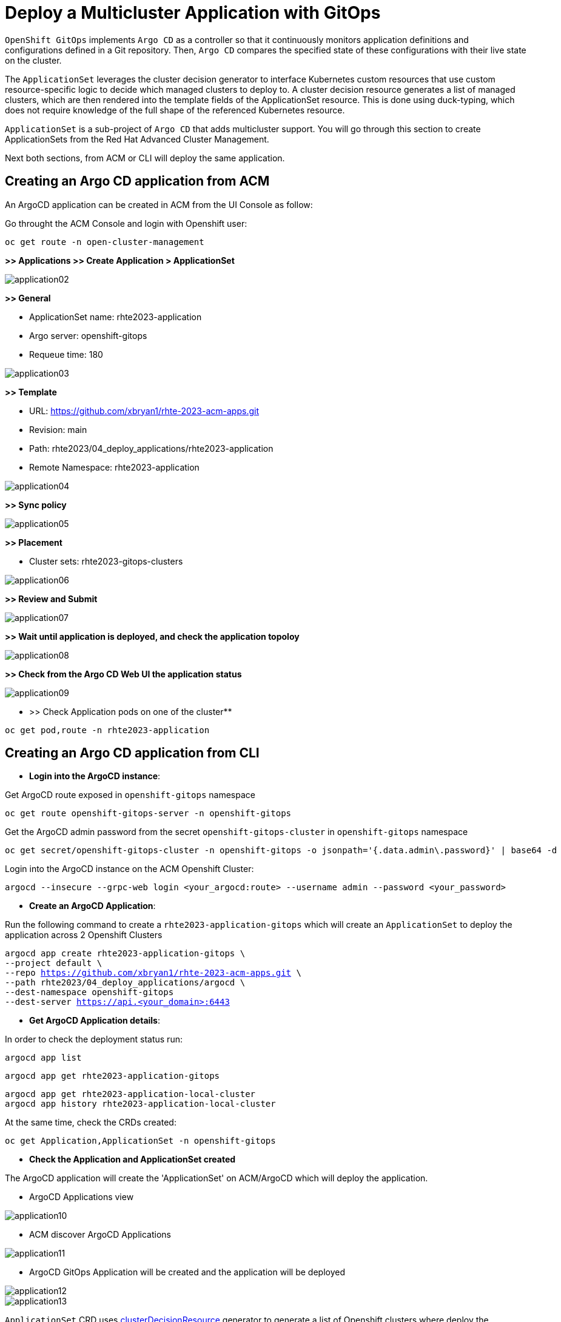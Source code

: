 [#application]
= Deploy a Multicluster Application with GitOps

`OpenShift GitOps` implements `Argo CD` as a controller so that it continuously monitors application definitions and configurations defined in a Git repository. Then, `Argo CD` compares the specified state of these configurations with their live state on the cluster.

The `ApplicationSet` leverages the cluster decision generator to interface Kubernetes custom resources that use custom resource-specific logic to decide which managed clusters to deploy to. A cluster decision resource generates a list of managed clusters, which are then rendered into the template fields of the ApplicationSet resource. This is done using duck-typing, which does not require knowledge of the full shape of the referenced Kubernetes resource.

`ApplicationSet` is a sub-project of `Argo CD` that adds multicluster support. You will go through this section to create ApplicationSets from the Red Hat Advanced Cluster Management.

Next both sections, from ACM or CLI will deploy the same application.

[#applicationacm]
== Creating an Argo CD application from ACM

An ArgoCD application can be created in ACM from the UI Console as follow:

Go throught the ACM Console and login with Openshift user:

[.lines_space]
[.console-input]
[source,bash, subs="+macros,+attributes"]
----
oc get route -n open-cluster-management
----

**>> Applications >> Create Application > ApplicationSet**

image::application/application02.png[]

**>> General**

* ApplicationSet name: rhte2023-application
* Argo server: openshift-gitops
* Requeue time: 180

image::application/application03.png[]

**>> Template**

* URL: https://github.com/xbryan1/rhte-2023-acm-apps.git
* Revision: main
* Path: rhte2023/04_deploy_applications/rhte2023-application
* Remote Namespace: rhte2023-application

image::application/application04.png[]

**>> Sync policy**

image::application/application05.png[]

**>> Placement**

* Cluster sets: rhte2023-gitops-clusters

image::application/application06.png[]

**>> Review and Submit**

image::application/application07.png[]

**>> Wait until application is deployed, and check the application topoloy**

image::application/application08.png[]

**>> Check from the Argo CD Web UI the application status**

image::application/application09.png[]

** >> Check Application pods on one of the cluster**

[.lines_space]
[.console-input]
[source,bash, subs="+macros,+attributes"]
----
oc get pod,route -n rhte2023-application
----

[#applicationcli]
== Creating an Argo CD application from CLI

* **Login into the ArgoCD instance**:

Get ArgoCD route exposed in `openshift-gitops` namespace

[.lines_space]
[.console-input]
[source,bash, subs="+macros,+attributes"]
----
oc get route openshift-gitops-server -n openshift-gitops
----

Get the ArgoCD admin password from the secret `openshift-gitops-cluster` in `openshift-gitops` namespace

[.lines_space]
[.console-input]
[source,bash, subs="+macros,+attributes"]
----
oc get secret/openshift-gitops-cluster -n openshift-gitops -o jsonpath='{.data.admin\.password}' | base64 -d
----

Login into the ArgoCD instance on the ACM Openshift Cluster:

[.lines_space]
[.console-input]
[source,bash, subs="+macros,+attributes"]
----
argocd --insecure --grpc-web login <your_argocd:route> --username admin --password <your_password>
----


* **Create an ArgoCD Application**:

Run the following command to create a `rhte2023-application-gitops` which will create an `ApplicationSet` to deploy the application across 2 Openshift Clusters
[.lines_space]
[.console-input]
[source,bash, subs="+macros,+attributes"]
----
argocd app create rhte2023-application-gitops \
--project default \
--repo https://github.com/xbryan1/rhte-2023-acm-apps.git \
--path rhte2023/04_deploy_applications/argocd \
--dest-namespace openshift-gitops
--dest-server https://api.<your_domain>:6443
----

* **Get ArgoCD Application details**:

In order to check the deployment status run:

[.lines_space]
[.console-input]
[source,bash, subs="+macros,+attributes"]
----
argocd app list
----

[.lines_space]
[.console-input]
[source,bash, subs="+macros,+attributes"]
----
argocd app get rhte2023-application-gitops
----

[.lines_space]
[.console-input]
[source,bash, subs="+macros,+attributes"]
----
argocd app get rhte2023-application-local-cluster
argocd app history rhte2023-application-local-cluster
----

At the same time, check the CRDs created:

[.lines_space]
[.console-input]
[source,bash, subs="+macros,+attributes"]
----
oc get Application,ApplicationSet -n openshift-gitops
----

- **Check the Application and ApplicationSet created**

The ArgoCD application will create the 'ApplicationSet' on ACM/ArgoCD which will deploy the application.

- ArgoCD Applications view

image::application/application10.png[]

- ACM discover ArgoCD Applications

image::application/application11.png[]

- ArgoCD GitOps Application will be created and the application will be deployed

image::application/application12.png[]
image::application/application13.png[]

`ApplicationSet` CRD uses https://argocd-applicationset.readthedocs.io/en/stable/Generators-Cluster-Decision-Resource/[clusterDecisionResource] generator to generate a list of Openshift clusters where deploy the Application. Take a look at the YAML file

[.lines_space]
[.console-input]
[source,bash, subs="+macros,+attributes"]
----
cd /rhte2023/04_deploy_applications/argocd; cat rhte2023-application.yaml
----

[.lines_space]
[.console-input]
[source,yaml, subs="+macros,+attributes"]
----
apiVersion: argoproj.io/v1alpha1
kind: ApplicationSet
metadata:
  name: rhte2023-application
  namespace: openshift-gitops
spec:
  generators:
  - clusterDecisionResource:
      configMapRef: acm-placement
      labelSelector:
        matchLabels:
          cluster.open-cluster-management.io/placement: rhte2023-gitops-clusters
      requeueAfterSeconds: 180
  template:
    metadata:
      labels:
        velero.io/exclude-from-backup: "true"
      name: rhte2023-application-{{name}}
    spec:
      destination:
        namespace: rhte2023-application
        server: '{{server}}'
      project: default
      source:
        path: rhte2023/04_deploy_applications/rhte2023-application
        repoURL: https://github.com/xbryan1/rhte-2023-acm-apps.git
        targetRevision: main
      syncPolicy:
        automated:
          prune: true
          selfHeal: true
        syncOptions:
        - CreateNamespace=true
        - PruneLast=true
----

[#applicationsync]
== Syncing an ArgoCD Application

Syncing in ArgoCD means matching the state described in `Git` and what is in the Openshift cluster. There are 3 sync strategies:

- **Manual or automatic sync**
- **Auto-pruning of resources** - applicable for automatic sync
- **Self-Heal** - only applicable for automatic sync.

By default, Argo CD will auto-sync applications with the following `SyncPolocies` for an `ApplicationSet` every 3 minutes:

* Automatically sync when cluster state changes (**syncPolicy/automated/selfHeal=true**)
* Delete resources that are no longer defined in the source repository (**syncPolicy/automated/prune=true**)
* Delete resources that are no longer defined in the source repository at the end of a sync operation (**syncOptions/CreateNamespace=true**)
* Automatically create namespace if it does not exist (**syncOptions/CreateNamespace=true**)

There's additional options to configure the `ApplicationSet`:

* Replace resources instead of applying changes from the source repository (**syncOptions/Replace=false**)
* Allow applications to have empty resources (**syncPolicy/automated/allowEmpty=false**)
* Only synchronize out-of-sync resources (**syncOptions/ApplyOutOfSyncOnly=false**)
* Disable kubectl validation (**syncOptions/Validate=false**)
* Prune propagation policy (**syncOptions/PrunePropagationPolicy=background**)

By default:

[.lines_space]
[.console-input]
[source,yaml, subs="+macros,+attributes"]
----
apiVersion: argoproj.io/v1alpha1
kind: ApplicationSet
metadata:
  name: rhte2023-application
  namespace: openshift-gitops
spec:
...
      syncPolicy:
        automated:
          prune: true
          selfHeal: true
        syncOptions:
        - CreateNamespace=true
        - PruneLast=true
----

Once the before applications is deployed, change the application as shown below and sync in the ArgoCD Console the changes manually:

- Change application replicas

[.lines_space]
[.console-input]
[source,bash, subs="+macros,+attributes"]
----
oc scale deploy rhte2023-application --replicas=1
----

image::application/application14.png[]

After a while, application will scale automatically to the initial number of replicas (3)

- Commit a change on the deployment yaml file

[.lines_space]
[.console-input]
[source,bash, subs="+macros,+attributes"]
----
cd rhte2023/04_deploy_applications/rhte2023-application/base
sed -i 's/replicas: 3/replicas: 5/g' 100-deployment.yaml
git add 100-deployment.yaml
git commit -m "incresing number of replicas"
git push origin main
----

Once the change has been pushed, sync the application again.

ArgoCD Console

image::application/application15.png[]

ACM Topology

image::application/application16.png[]

NOTE: Also, you can sync applications going through the argocd cli `argocd app sync rhte2023-application-gitops`
